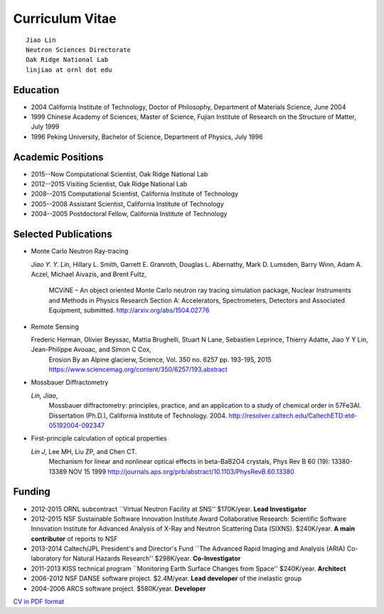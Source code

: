 .. _cv:

Curriculum Vitae
================

::

 Jiao Lin 
 Neutron Sciences Directorate
 Oak Ridge National Lab
 linjiao at ornl dot edu


Education
---------

* 2004 California Institute of Technology, Doctor of Philosophy, Department of Materials Science, June 2004
* 1999 Chinese Academy of Sciences, Master of Science, Fujian Institute of Research on the Structure of Matter, July 1999
* 1996 Peking University, Bachelor of Science, Department of Physics, July 1996


Academic Positions
------------------

* 2015--Now  Computational Scientist, Oak Ridge National Lab
* 2012--2015 Visiting Scientist, Oak Ridge National Lab
* 2008--2015 Computational Scientist, California Institute of Technology
* 2005--2008 Assistant Scientist, California Institute of Technology
* 2004--2005 Postdoctoral Fellow, California Institute of Technology


Selected Publications
---------------------
* Monte Carlo Neutron Ray-tracing

  *Jiao Y. Y. Lin*, Hillary L. Smith, Garrett E. Granroth,
  Douglas L. Abernathy, Mark D. Lumsden, Barry Winn, Adam A. Aczel,
  Michael Aivazis, and Brent Fultz, 
   MCViNE – An object oriented Monte Carlo neutron ray tracing simulation package,
   Nuclear Instruments and Methods in Physics Research Section A: Accelerators, Spectrometers, Detectors and Associated Equipment,
   submitted. 
   http://arxiv.org/abs/1504.02776

* Remote Sensing
  
  Frederic Herman, Olivier Beyssac, Mattia Brughelli, Stuart N Lane, Sebastien Leprince, Thierry Adatte, Jiao Y Y Lin, Jean-Philippe Avouac, and Simon C Cox, 
   Erosion By an Alpine glacierw, 
   Science, Vol. 350 no. 6257 pp. 193-195, 2015
   https://www.sciencemag.org/content/350/6257/193.abstract

* Mossbauer Diffractometry

  *Lin, Jiao*, 
   Mossbauer diffractometry: principles, practice, and an application to a study of chemical order in 57Fe3Al. Dissertation (Ph.D.), California Institute of Technology. 2004. 
   http://resolver.caltech.edu/CaltechETD:etd-05192004-092347

* First-principle calculation of optical properties

  *Lin J*, Lee MH, Liu ZP, and Chen CT. 
   Mechanism for linear and nonlinear optical effects in beta-BaB2O4 crystals, Phys Rev B 60 (19): 13380-13389 NOV 15 1999
   http://journals.aps.org/prb/abstract/10.1103/PhysRevB.60.13380


Funding
-------

* 2012-2015  ORNL subcontract ``Virtual Neutron Facility at SNS''  \$170K/year. **Lead Investigator**
* 2012-2015  NSF Sustainable Software Innovation Institute Award Collaborative Research: Scientific Software Innovation Institute for Advanced Analysis of X-Ray and Neutron Scattering Data (SIXNS). \$240K/year. **A main contributor** of reports to NSF
* 2013-2014  Caltech/JPL President's and Director's Fund ``The Advanced Rapid Imaging and Analysis (ARIA) Co-laboratory for Natural Hazards Research'' \$298K/year. **Co-Investigator**
* 2011-2013 KISS technical program ``Monitoring Earth Surface Changes from Space'' \$240K/year. **Architect**
* 2006-2012 NSF DANSE software project. \$2.4M/year. **Lead developer** of the inelastic group
* 2004-2006 ARCS software project. \$580K/year. **Developer**

`CV in PDF format <CV.pdf>`_

